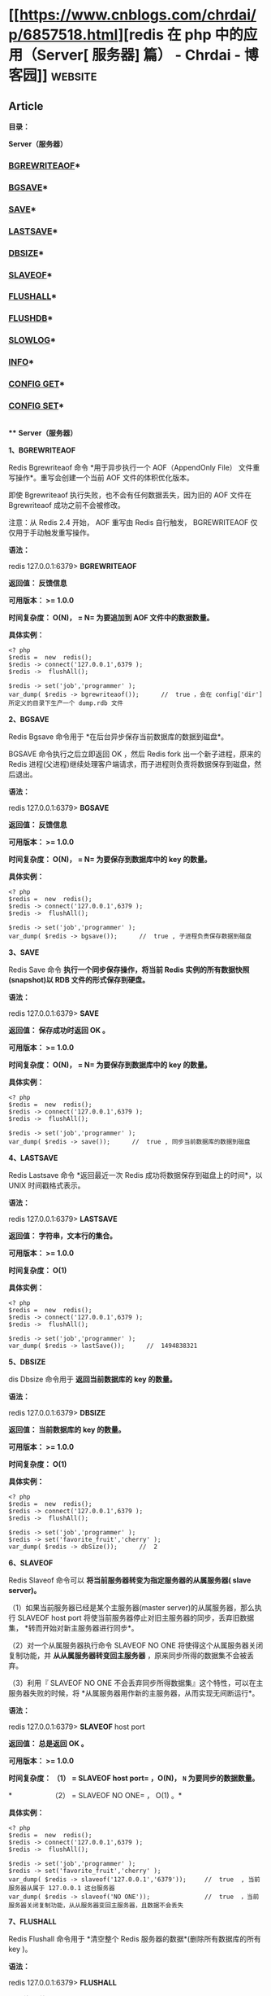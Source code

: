 * [[https://www.cnblogs.com/chrdai/p/6857518.html][redis 在 php 中的应用（Server[ 服务器] 篇） - Chrdai - 博客园]]     :website:

** Article

*目录：*

*Server（服务器）*

*** [[#bgrewriteaof][BGREWRITEAOF]]*

*** [[#bgsave][BGSAVE]]*

*** [[#save][SAVE]]*

*** [[#lastsave][LASTSAVE]]*

*** [[#dbsize][DBSIZE]]*

*** [[#slaveof][SLAVEOF]]*

*** [[#flushall][FLUSHALL]]*

*** [[#flushdb][FLUSHDB]]*

*** [[#slowlog][SLOWLOG]]*

*** [[#info][INFO]]*

*** [[#configget][CONFIG GET]]*

*** [[#configset][CONFIG SET]]*

  *\\
*** *Server（服务器）*

  *<<bgrewriteaof>>1、BGREWRITEAOF*

  Redis Bgrewriteaof 命令 *用于异步执行一个 AOF（AppendOnly File） 文件重写操作*。重写会创建一个当前 AOF 文件的体积优化版本。

  即使 Bgrewriteaof 执行失败，也不会有任何数据丢失，因为旧的 AOF 文件在 Bgrewriteaof 成功之前不会被修改。

  注意：从 Redis 2.4 开始， AOF 重写由 Redis 自行触发， BGREWRITEAOF 仅仅用于手动触发重写操作。

  *语法：*

  redis 127.0.0.1:6379> *BGREWRITEAOF*

  *返回值： 反馈信息*

  *可用版本： >= 1.0.0*

  *时间复杂度： O(N)， = N= 为要追加到 AOF 文件中的数据数量。*

  *具体实例：*

  #+BEGIN_EXAMPLE
       <? php
       $redis =  new  redis();
       $redis -> connect('127.0.0.1',6379 );
       $redis ->  flushAll();

       $redis -> set('job','programmer' );
       var_dump( $redis -> bgrewriteaof());      //  true ，会在 config['dir'] 所定义的目录下生产一个 dump.rdb 文件
  #+END_EXAMPLE

  *<<bgsave>>2、BGSAVE*

  Redis Bgsave 命令用于 *在后台异步保存当前数据库的数据到磁盘*。

  BGSAVE 命令执行之后立即返回 OK ，然后 Redis fork 出一个新子进程，原来的 Redis 进程(父进程)继续处理客户端请求，而子进程则负责将数据保存到磁盘，然后退出。

  *语法：*

  redis 127.0.0.1:6379> *BGSAVE*

  *返回值： 反馈信息*

  *可用版本： >= 1.0.0*

  *时间复杂度： O(N)， = N= 为要保存到数据库中的 key 的数量。*

  *具体实例：*

  #+BEGIN_EXAMPLE
       <? php
       $redis =  new  redis();
       $redis -> connect('127.0.0.1',6379 );
       $redis ->  flushAll();

       $redis -> set('job','programmer' );
       var_dump( $redis -> bgsave());      //  true , 子进程负责保存数据到磁盘
  #+END_EXAMPLE

  *<<save>>3、SAVE*

  Redis Save 命令 *执行一个同步保存操作，将当前 Redis 实例的所有数据快照(snapshot)以 RDB 文件的形式保存到硬盘。*

  *语法：*

  redis 127.0.0.1:6379> *SAVE*

  *返回值： 保存成功时返回 OK 。*

  *可用版本： >= 1.0.0*

  *时间复杂度： O(N)， = N= 为要保存到数据库中的 key 的数量。*

  *具体实例：*

  #+BEGIN_EXAMPLE
       <? php
       $redis =  new  redis();
       $redis -> connect('127.0.0.1',6379 );
       $redis ->  flushAll();

       $redis -> set('job','programmer' );
       var_dump( $redis -> save());      //  true , 同步当前数据库的数据到磁盘
  #+END_EXAMPLE

  *<<lastsave>>4、LASTSAVE*

  Redis Lastsave 命令 *返回最近一次 Redis 成功将数据保存到磁盘上的时间*，以 UNIX 时间戳格式表示。

  *语法：*

  redis 127.0.0.1:6379> *LASTSAVE*

  *返回值： 字符串，文本行的集合。*

  *可用版本： >= 1.0.0*

  *时间复杂度： O(1)*

  *具体实例：*

  #+BEGIN_EXAMPLE
       <? php
       $redis =  new  redis();
       $redis -> connect('127.0.0.1',6379 );
       $redis ->  flushAll();

       $redis -> set('job','programmer' );
       var_dump( $redis -> lastSave());      //  1494838321
  #+END_EXAMPLE

  *<<dbsize>>5、DBSIZE*

  dis Dbsize 命令用于 *返回当前数据库的 key 的数量。*

  *语法：*

  redis 127.0.0.1:6379> *DBSIZE*

  *返回值： 当前数据库的 key 的数量。*

  *可用版本： >= 1.0.0*

  *时间复杂度： O(1)*

  *具体实例：*

  #+BEGIN_EXAMPLE
       <? php
       $redis =  new  redis();
       $redis -> connect('127.0.0.1',6379 );
       $redis ->  flushAll();

       $redis -> set('job','programmer' );
       $redis -> set('favorite_fruit','cherry' );
       var_dump( $redis -> dbSize());      //  2
  #+END_EXAMPLE

  *<<slaveof>>6、SLAVEOF*

  Redis Slaveof 命令可以 *将当前服务器转变为指定服务器的从属服务器( slave server)。*

  （1）如果当前服务器已经是某个主服务器(master server)的从属服务器，那么执行 SLAVEOF host port 将使当前服务器停止对旧主服务器的同步，丢弃旧数据集， *转而开始对新主服务器进行同步*。

  （2）对一个从属服务器执行命令 SLAVEOF NO ONE 将使得这个从属服务器关闭复制功能，并 *从从属服务器转变回主服务器* ，原来同步所得的数据集不会被丢弃。

  （3）利用『 SLAVEOF NO ONE 不会丢弃同步所得数据集』这个特性，可以在主服务器失败的时候，将 *从属服务器用作新的主服务器，从而实现无间断运行*。

  *语法：*

  redis 127.0.0.1:6379> *SLAVEOF* host port

  *返回值： 总是返回 OK 。*

  *可用版本： >= 1.0.0*

  *时间复杂度： （1） = SLAVEOF  host  port= ，O(N)， =N= 为要同步的数据数量。*

  *　　　　　　（2） = SLAVEOF  NO  ONE= ， O(1) 。*

  *具体实例：*

  #+BEGIN_EXAMPLE
       <? php
       $redis =  new  redis();
       $redis -> connect('127.0.0.1',6379 );
       $redis ->  flushAll();

       $redis -> set('job','programmer' );
       $redis -> set('favorite_fruit','cherry' );
       var_dump( $redis -> slaveof('127.0.0.1','6379'));     //  true  , 当前服务器从属于 127.0.0.1 这台服务器
       var_dump( $redis -> slaveof('NO ONE'));               //  true  ，当前服务器关闭复制功能，从从服务器变回主服务器，且数据不会丢失
  #+END_EXAMPLE

  *<<flushall>>7、FLUSHALL*

  Redis Flushall 命令用于 *清空整个 Redis 服务器的数据*(删除所有数据库的所有 key )。

  *语法：*

  redis 127.0.0.1:6379> *FLUSHALL*

  *返回值： 总是返回 OK 。*

  *可用版本： >= 1.0.0*

  *时间复杂度： 尚未明确*

  *具体实例：*

  #+BEGIN_EXAMPLE
       <? php
       $redis =  new  redis();
       $redis -> connect('127.0.0.1',6379 );
       $redis -> flushAll();        //  清空整个 redis 服务器的数据
  #+END_EXAMPLE

  *<<flushdb>>8、FLUSHDB*

  Redis Flushdb 命令用于 *清空当前数据库中的所有 key。*

  *语法：*

  redis 127.0.0.1:6379> *FLUSHDB*

  *返回值： 总是返回 OK 。*

  *可用版本： >= 1.0.0*

  *时间复杂度： O(1)*

  *具体实例：*

  #+BEGIN_EXAMPLE
       <? php
       $redis =  new  redis();
       $redis -> connect('127.0.0.1',6379 );
       $redis -> flushDB();        //  清空当前数据库中所有的 key
  #+END_EXAMPLE

  *<<slowlog>>9、SLOWLOG*

  Redis Showlog 是 Redis *用来记录查询执行时间的日志系统*。

  查询执行时间指的是不包括像客户端响应(talking)、发送回复等 IO 操作，而单单是执行一个查询命令所耗费的时间。

  另外，slow log 保存在内存里面，读写速度非常快，因此你可以放心地使用它，不必担心因为开启 slow log 而损害 Redis 的速度。

  *语法：*

  redis 127.0.0.1:6379> *SLOWLOG* subcommand [argument]

  *返回值： 取决于不同命令，返回不同的值。*

  *可用版本： >= 2.2.12*

  *时间复杂度： O(1)*

  *具体实例：*

  #+BEGIN_EXAMPLE
       <? php
       $redis =  new  redis();
       $redis -> connect('127.0.0.1',6379 );
       // $redis -> slowlog('reset');                                       // 清空满日子

       var_dump( $redis -> config('get','slowlog-log-slower-than'));         //  1000 , 这是 redis 默认的时间，查询时间大于 1s 的会被慢日志记录下来
       var_dump( $redis -> config('get','slowlog-max-len'));                 //  128 , 能保存128 条记录，当记录数量大于 128 时，最旧的一条记录会被删除，最新的一条记录会被加入到 slowlog
       var_dump( $redis -> config('set','slowlog-log-slower-than',100));     //  修改时间
       var_dump( $redis -> config('get','*'));       //  查询所有的配置项
       var_dump( $redis -> slowlog('len'));          //  int 1 ，查看当前慢日志的数量
       var_dump( $redis -> slowlog('get'));          //  查看所有的慢日志
       var_dump( $redis -> slowlog('get',1));        //  查看指定数量的慢日志
      //array (size=1)
      //  0 =>
      //    array (size=4)
      //      0 => int 765            // slowlog 唯一编号ID,日志的唯一 id 只有在 Redis 服务器重启的时候才会重置，这样可以避免对日志的重复处理(比如你可能会想在每次发现新的慢查询时发邮件通知你)。
      //      1 => int 1494840849     // 查询的时间戳
      //      2 => int 1000           // 查询耗时（微秒），如：本条命令查询耗时 1000 微秒
      //      3 =>
      //        array (size=3)
      //          0 => string 'CONFIG' (length=6)     // 查询命令，完整命令为 SLOWLOG GET，slowlog最多保存前面的31个key和128字符
      //          1 => string 'get' (length=3)
      //          2 => string '*' (length=1)
  #+END_EXAMPLE

  *<<info>>10、INFO*

  Redis Info 命令 *以一种易于理解和阅读的格式，返回关于 Redis 服务器的各种信息和统计数值*。

  *语法：*

  redis 127.0.0.1:6379> *INFO *[section]

  *返回值： 字符串，文本行的集合。*

  *可用版本： >= 1.0.0*

  *时间复杂度： O(1)*

  *具体实例：*

  #+BEGIN_EXAMPLE
       <? php
       $redis =  new  redis();
       $redis -> connect('127.0.0.1',6379 );

       var_dump( $redis ->  info());
       // array (size=83)
      //  'redis_version' => string '3.0.503' (length=7)                 
      //  'redis_git_sha1' => int 0                                     
      //  'redis_git_dirty' => int 0                                      
      //  'redis_build_id' => string 'd14575c6134f877' (length=15)
      //  'redis_mode' => string 'standalone' (length=10)
      //  'os' => string 'Windows  ' (length=9)
      //  'arch_bits' => int 64
      //  'multiplexing_api' => string 'WinSock_IOCP' (length=12)
      //  'process_id' => int 13628
      //  'run_id' => string '7ddea1b46590dfaa48665b4ec199bf8c4ecb71c3' (length=40)
      //  'tcp_port' => int 6379
      //  'uptime_in_seconds' => int 612896
      //  'uptime_in_days' => int 7
      //  'hz' => int 10
      //  'lru_clock' => int 1669527
      //  'config_file' => int 0
      //  'connected_clients' => int 1
      //  'client_longest_output_list' => int 0
      //  'client_biggest_input_buf' => int 0
      //  'blocked_clients' => int 0
      //  'used_memory' => int 692408
      //  'used_memory_human' => string '676.18K' (length=7)
      //  'used_memory_rss' => int 633888
      //  'used_memory_peak' => int 13492080
      //  'used_memory_peak_human' => string '12.87M' (length=6)
      //  'used_memory_lua' => int 36864
      //  'mem_fragmentation_ratio' => string '0.92' (length=4)
      //  'mem_allocator' => string 'jemalloc-3.6.0' (length=14)
      //  'loading' => int 0
      //  'rdb_changes_since_last_save' => int 15
      //  'rdb_bgsave_in_progress' => int 0
      //  'rdb_last_save_time' => int 1494838761
      //  'rdb_last_bgsave_status' => string 'ok' (length=2)
      //  'rdb_last_bgsave_time_sec' => int 0
      //  'rdb_current_bgsave_time_sec' => string '-1' (length=2)
      //  'aof_enabled' => int 0
      //  'aof_rewrite_in_progress' => int 0
      //  'aof_rewrite_scheduled' => int 0
      //  'aof_last_rewrite_time_sec' => int 0
      //  'aof_current_rewrite_time_sec' => string '-1' (length=2)
      //  'aof_last_bgrewrite_status' => string 'ok' (length=2)
      //  'aof_last_write_status' => string 'ok' (length=2)
      //  'total_connections_received' => int 998
      //  'total_commands_processed' => int 8119
      //  'instantaneous_ops_per_sec' => int 0
      //  'total_net_input_bytes' => int 361449
      //  'total_net_output_bytes' => int 191765
      //  'instantaneous_input_kbps' => string '0.00' (length=4)
      //  'instantaneous_output_kbps' => string '0.00' (length=4)
      //  'rejected_connections' => int 0
      //  'sync_full' => int 0
      //  'sync_partial_ok' => int 0
      //  'sync_partial_err' => int 0
      //  'expired_keys' => int 22
      //  'evicted_keys' => int 0
      //  'keyspace_hits' => int 4220
      //  'keyspace_misses' => int 135
      //  'pubsub_channels' => int 0
      //  'pubsub_patterns' => int 0
      //  'latest_fork_usec' => int 29003
      //  'migrate_cached_sockets' => int 0
      //  'role' => string 'slave' (length=5)
      //  'master_host' => string 'NO ONE' (length=6)
      //  'master_port' => int 6379
      //  'master_link_status' => string 'down' (length=4)
      //  'master_last_io_seconds_ago' => string '-1' (length=2)
      //  'master_sync_in_progress' => int 0
      //  'slave_repl_offset' => int 1
      //  'master_link_down_since_seconds' => string 'jd' (length=2)
      //  'slave_priority' => int 100
      //  'slave_read_only' => int 1
      //  'connected_slaves' => int 0
      //  'master_repl_offset' => int 0
      //  'repl_backlog_active' => int 0
      //  'repl_backlog_size' => int 1048576
      //  'repl_backlog_first_byte_offset' => int 0
      //  'repl_backlog_histlen' => int 0
      //  'used_cpu_sys' => string '3.56' (length=4)
      //  'used_cpu_user' => string '0.87' (length=4)
      //  'used_cpu_sys_children' => string '0.00' (length=4)
      //  'used_cpu_user_children' => string '0.00' (length=4)
      //  'cluster_enabled' => int 0
      //  'db0' => string 'keys=2,expires=0,avg_ttl=0' (length=26)
  #+END_EXAMPLE

  *<<configget>>11、CONFIG GET*

  Redis Config Get 命令 *用于获取 redis 服务的配置参数。*

  在 Redis 2.4 版本中， 有部分参数没有办法用 CONFIG GET 访问，但是在最新的 Redis 2.6 版本中，所有配置参数都已经可以用 CONFIG GET 访问了。

  *语法：*

  redis 127.0.0.1:6379> *CONFIG GET* parameter

  *返回值： 给定配置参数的值。*

  *可用版本： >= 2.0.0*

  *具体实例：*

  #+BEGIN_EXAMPLE
       <? php
       $redis =  new  redis();
       $redis -> connect('127.0.0.1',6379 );

       var_dump( $redis -> config('get','requirepass'));     //  string ''  , 获取指定的配置项
       var_dump( $redis -> config('get','*'));               //  获取所有的配置项
      //array (size=65)
      //  'dbfilename' => string 'dump.rdb' (length=8)
      //  'requirepass' => string '' (length=0)
      //  'masterauth' => string '' (length=0)
      //  'unixsocket' => string '' (length=0)
      //  'logfile' => string '' (length=0)
      //  'pidfile' => string '/var/run/redis.pid' (length=18)
      //  'maxmemory' => string '0' (length=1)
      //  'maxmemory-samples' => string '5' (length=1)
      //  'timeout' => string '0' (length=1)
      //  'tcp-keepalive' => string '0' (length=1)
      //  'auto-aof-rewrite-percentage' => string '100' (length=3)
      //  'auto-aof-rewrite-min-size' => string '67108864' (length=8)
      //  'hash-max-ziplist-entries' => string '512' (length=3)
      //  'hash-max-ziplist-value' => string '64' (length=2)
      //  'list-max-ziplist-entries' => string '512' (length=3)
      //  'list-max-ziplist-value' => string '64' (length=2)
      //  'set-max-intset-entries' => string '512' (length=3)
      //  'zset-max-ziplist-entries' => string '128' (length=3)
      //  'zset-max-ziplist-value' => string '64' (length=2)
      //  'hll-sparse-max-bytes' => string '3000' (length=4)
      //  'lua-time-limit' => string '5000' (length=4)
      //  'slowlog-log-slower-than' => string '100' (length=3)
      //  'latency-monitor-threshold' => string '0' (length=1)
      //  'slowlog-max-len' => string '128' (length=3)
      //  'port' => string '6379' (length=4)
      //  'tcp-backlog' => string '511' (length=3)
      //  'databases' => string '16' (length=2)
      //  'repl-ping-slave-period' => string '10' (length=2)
      //  'repl-timeout' => string '60' (length=2)
      //  'repl-backlog-size' => string '1048576' (length=7)
      //  'repl-backlog-ttl' => string '3600' (length=4)
      //  'maxclients' => string '10000' (length=5)
      //  'watchdog-period' => string '0' (length=1)
      //  'slave-priority' => string '100' (length=3)
      //  'min-slaves-to-write' => string '0' (length=1)
      //  'min-slaves-max-lag' => string '10' (length=2)
      //  'hz' => string '10' (length=2)
      //  'cluster-node-timeout' => string '15000' (length=5)
      //  'cluster-migration-barrier' => string '1' (length=1)
      //  'cluster-slave-validity-factor' => string '10' (length=2)
      //  'repl-diskless-sync-delay' => string '5' (length=1)
      //  'cluster-require-full-coverage' => string 'yes' (length=3)
      //  'no-appendfsync-on-rewrite' => string 'no' (length=2)
      //  'slave-serve-stale-data' => string 'yes' (length=3)
      //  'slave-read-only' => string 'yes' (length=3)
      //  'stop-writes-on-bgsave-error' => string 'yes' (length=3)
      //  'daemonize' => string 'no' (length=2)
      //  'rdbcompression' => string 'yes' (length=3)
      //  'rdbchecksum' => string 'yes' (length=3)
      //  'activerehashing' => string 'yes' (length=3)
      //  'repl-disable-tcp-nodelay' => string 'no' (length=2)
      //  'repl-diskless-sync' => string 'no' (length=2)
      //  'aof-rewrite-incremental-fsync' => string 'yes' (length=3)
      //  'aof-load-truncated' => string 'yes' (length=3)
      //  'appendonly' => string 'no' (length=2)
      //  'dir' => string 'D:\redis-3.0.503' (length=16)
      //  'maxmemory-policy' => string 'noeviction' (length=10)
      //  'appendfsync' => string 'everysec' (length=8)
      //  'save' => string 'jd 3600 jd 300 jd 60' (length=20)
      //  'loglevel' => string 'notice' (length=6)
      //  'client-output-buffer-limit' => string 'normal 0 0 0 slave 268435456 67108864 60 pubsub 33554432 8388608 60' (length=67)
      //  'unixsocketperm' => string '0' (length=1)
      //  'slaveof' => string 'NO ONE 6379' (length=11)
      //  'notify-keyspace-events' => string '' (length=0)
      //  'bind' => string '' (length=0)
  #+END_EXAMPLE

  *<<configset>>12、CONFIG SET*

  Redis Config Set 命令 *可以动态地调整 Redis 服务器的配置(configuration)而无须重启。*

  你可以使用它修改配置参数，或者改变 Redis 的持久化(Persistence)方式。

  *语法：*

  redis 127.0.0.1:6379> *CONFIG Set* parameter value

  *返回值： 当设置成功时返回 OK ，否则返回一个错误。*

  *可用版本： >= 2.0.0*

  *具体实例：*

  #+BEGIN_EXAMPLE
       <? php
       $redis =  new  redis();
       $redis -> connect('127.0.0.1',6379 );

       var_dump( $redis -> config('get','slowlog-log-slower-than'));         //  1000
       var_dump( $redis -> config('set','slowlog-log-slower-than',100));     //  true
       var_dump( $redis -> config('get','slowlog-log-slower-than'));         //  100
  #+END_EXAMPLE

